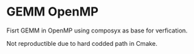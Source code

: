 * GEMM OpenMP
Fisrt GEMM in OpenMP using composyx as base for verfication.

Not reproductible due to hard codded path in Cmake.